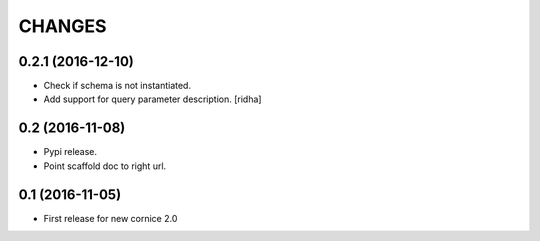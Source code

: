CHANGES
=======

0.2.1 (2016-12-10)
------------------

- Check if schema is not instantiated.

- Add support for query parameter description. [ridha]


0.2 (2016-11-08)
----------------

- Pypi release.

- Point scaffold doc to right url.


0.1 (2016-11-05)
----------------

- First release for new cornice 2.0 
